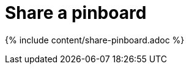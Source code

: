 = Share a pinboard
:last_updated: 12/18/2019
:permalink: /:collection/:path.html
:sidebar: mydoc_sidebar
:summary: When you view a pinboard in ThoughtSpot, you can share it with others.
:toc: false

{% include content/share-pinboard.adoc %}
